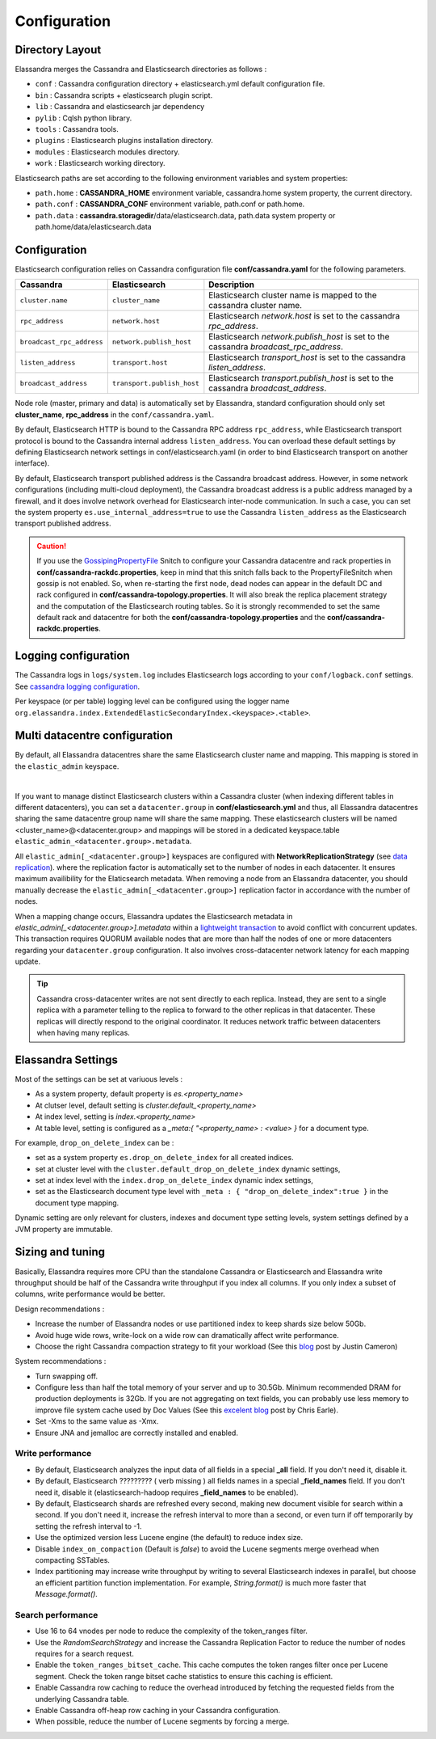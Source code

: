 Configuration
=============

Directory Layout
----------------

Elassandra merges the Cassandra and Elasticsearch directories as follows :

* ``conf`` : Cassandra configuration directory + elasticsearch.yml default configuration file.
* ``bin`` : Cassandra scripts + elasticsearch plugin script.
* ``lib`` : Cassandra and elasticsearch jar dependency
* ``pylib`` : Cqlsh python library.
* ``tools`` : Cassandra tools.
* ``plugins`` : Elasticsearch plugins installation directory.
* ``modules`` : Elasticsearch modules directory.
* ``work`` : Elasticsearch working directory.

Elasticsearch paths are set according to the following environment variables and system properties:

* ``path.home`` : **CASSANDRA_HOME** environment variable, cassandra.home system property, the current directory.
* ``path.conf`` : **CASSANDRA_CONF** environment variable, path.conf or path.home.
* ``path.data`` : **cassandra.storagedir**/data/elasticsearch.data, path.data system property or path.home/data/elasticsearch.data

.. _elassandra_configuration:

Configuration
-------------

Elasticsearch configuration relies on Cassandra configuration file **conf/cassandra.yaml** for the following parameters.

.. cssclass:: table-bordered
+---------------------------+----------------------------+---------------------------------------------------------------------------------------+
| Cassandra                 | Elasticsearch              | Description                                                                           |
+===========================+============================+=======================================================================================+
| ``cluster.name``          | ``cluster_name``           | Elasticsearch cluster name is mapped to the cassandra cluster name.                   |
+---------------------------+----------------------------+---------------------------------------------------------------------------------------+
| ``rpc_address``           | ``network.host``           | Elasticsearch *network.host* is set to the cassandra *rpc_address*.                   |
+---------------------------+----------------------------+---------------------------------------------------------------------------------------+
| ``broadcast_rpc_address`` | ``network.publish_host``   | Elasticsearch *network.publish_host* is set to the cassandra *broadcast_rpc_address*. |
+---------------------------+----------------------------+---------------------------------------------------------------------------------------+
| ``listen_address``        | ``transport.host``         | Elasticsearch *transport_host* is set to the cassandra *listen_address*.              |
+---------------------------+----------------------------+---------------------------------------------------------------------------------------+
| ``broadcast_address``     | ``transport.publish_host`` | Elasticsearch *transport.publish_host*  is set to the cassandra *broadcast_address*.  |
+---------------------------+----------------------------+---------------------------------------------------------------------------------------+

Node role (master, primary and data) is automatically set by Elassandra, standard configuration should only set **cluster_name**, **rpc_address** in the ``conf/cassandra.yaml``.

By default, Elasticsearch HTTP is bound to the Cassandra RPC address ``rpc_address``, while Elasticsearch transport protocol is bound to the Cassandra internal address ``listen_address``. 
You can overload these default settings by defining Elasticsearch network settings in conf/elasticsearch.yaml (in order to bind Elasticsearch transport on another interface).

By default, Elasticsearch transport published address is the Cassandra broadcast address. However, in some network configurations (including multi-cloud deployment), the Cassandra broadcast address is a public address managed by a firewall, and
it does involve network overhead for Elasticsearch inter-node communication. In such a case, you can set the system property ``es.use_internal_address=true`` to use the Cassandra  ``listen_address`` as the Elasticsearch transport published address.

.. CAUTION::
   If you use the `GossipingPropertyFile <https://docs.datastax.com/en/cassandra/2.0/cassandra/architecture/architectureSnitchGossipPF_c.html>`_ Snitch to configure your Cassandra datacentre and rack properties in **conf/cassandra-rackdc.properties**, keep
   in mind that this snitch falls back to the PropertyFileSnitch when gossip is not enabled. So, when re-starting the first node, dead nodes can appear in the default DC and rack configured in **conf/cassandra-topology.properties**. It will also
   break the replica placement strategy and the computation of the Elasticsearch routing tables. So it is strongly recommended to set the same default rack and datacentre for both the **conf/cassandra-topology.properties** and the **conf/cassandra-rackdc.properties**.


Logging configuration
---------------------

The Cassandra logs in ``logs/system.log`` includes Elasticsearch logs according to your ``conf/logback.conf`` settings.
See `cassandra logging configuration <https://docs.datastax.com/en/cassandra/2.1/cassandra/configuration/configLoggingLevels_r.html>`_.

Per keyspace (or per table) logging level can be configured using the logger name ``org.elassandra.index.ExtendedElasticSecondaryIndex.<keyspace>.<table>``.


Multi datacentre configuration
------------------------------

By default, all Elassandra datacentres share the same Elasticsearch cluster name and mapping. This mapping is stored in the ``elastic_admin`` keyspace.

.. image:: images/elassandra-datacenter-replication.jpg

|

If you want to manage distinct Elasticsearch clusters within a Cassandra cluster (when indexing different tables in different datacenters), you can set a ``datacenter.group`` in **conf/elasticsearch.yml** and thus, all Elassandra datacentres sharing the same datacentre group name will share the same mapping.
These elasticsearch clusters will be named <cluster_name>@<datacenter.group> and mappings will be stored in a dedicated keyspace.table ``elastic_admin_<datacenter.group>.metadata``.

All ``elastic_admin[_<datacenter.group>]`` keyspaces are configured with **NetworkReplicationStrategy** (see `data replication <https://docs.datastax.com/en/cassandra/2.0/cassandra/architecture/architectureDataDistributeReplication_c.html>`_).
where the replication factor is automatically set to the number of nodes in each datacenter. It ensures maximum availibility for the Elaticsearch metadata. When removing a node from an Elassandra datacenter, you should manually decrease the ``elastic_admin[_<datacenter.group>]`` replication factor in accordance with the number of nodes.

When a mapping change occurs, Elassandra updates the Elasticsearch metadata in `elastic_admin[_<datacenter.group>].metadata` within a `lightweight transaction <https://docs.datastax.com/en/cassandra/2.1/cassandra/dml/dml_ltwt_transaction_c.html>`_ to avoid conflict with concurrent updates.
This transaction requires QUORUM available nodes that are more than half the nodes of one or more datacenters regarding your ``datacenter.group`` configuration.
It also involves cross-datacenter network latency for each mapping update.


.. TIP::
   Cassandra cross-datacenter writes are not sent directly to each replica. Instead, they are sent to a single replica with a parameter telling to the replica to forward to the other replicas in that datacenter. These replicas will directly respond to the original coordinator. It reduces network traffic between datacenters when having many replicas.


Elassandra Settings
-------------------

Most of the settings can be set at variuous levels :

* As a system property, default property is *es.<property_name>*
* At clutser level, default setting is *cluster.default_<property_name>*
* At index level, setting is *index.<property_name>*
* At table level, setting is configured as a *_meta:{ "<property_name> : <value> }* for a document type.

For example, ``drop_on_delete_index`` can be :

* set as a system property ``es.drop_on_delete_index`` for all created indices.
* set at cluster level with the ``cluster.default_drop_on_delete_index`` dynamic settings,
* set at index level with the ``index.drop_on_delete_index`` dynamic index settings,
* set as the Elasticsearch document type level with ``_meta : { "drop_on_delete_index":true }`` in the document type mapping.

Dynamic setting are only relevant for clusters, indexes and document type setting levels, system settings defined by a JVM property are immutable.


+-------------------------------+---------+------------------------------+------------------------------------------+-----------------------------------------------------------------------------------------------------------------------------------------------------------------------------------------------------------------------------+
| Setting                       | Update  | Levels                       | Default value                            | Description                                                                                                                                                                                                                 |
+===============================+=========+==============================+==========================================+=============================================================================================================================================================================================================================+
| ``keyspace``                  | static  | index                        | **index name**                           | Underlying cassandra keyspace name.                                                                                                                                                                                         |
+-------------------------------+---------+------------------------------+------------------------------------------+-----------------------------------------------------------------------------------------------------------------------------------------------------------------------------------------------------------------------------+
| ``replication``               | static  | index                        | *local_datacenter*:*number_of_replica+1* | A comma separated list of "*datacenter_name*":*replication_factor*  used when creating the underlying Cassandra keyspace (For example "DC1":1,"DC2":2).                                                                     |
|                               |         |                              |                                          | Remember when a keyspace is not replicated to an elasticsearch-enabled datacenter, Elassandra cannot open the keyspace and the associated Elasticsearch index remains red.                                             |
+-------------------------------+---------+------------------------------+------------------------------------------+-----------------------------------------------------------------------------------------------------------------------------------------------------------------------------------------------------------------------------+
| ``secondary_index_class``     | static  | index, cluster               | **ExtendedElasticSecondaryIndex**        | Cassandra secondary index implementation class. This class must implement *org.apache.cassandra.index.Index* interface.                                                                                                    |
+-------------------------------+---------+------------------------------+------------------------------------------+-----------------------------------------------------------------------------------------------------------------------------------------------------------------------------------------------------------------------------+
| ``search_strategy_class``     | dynamic | index, cluster               | **PrimaryFirstSearchStrategy**           | The search strategy class. Available strategies are :                                                                                                                                                                         |
|                               |         |                              |                                          |                                                                                                                                                                                                                             |
|                               |         |                              |                                          | * *PrimaryFirstSearchStrategy* distributes search requests to all available nodes                                                                                                                                           |
|                               |         |                              |                                          | * *RandomSearchStrategy* distributes search requests to a subset of available nodes covering the whole Cassandra ring. It improves the search performance when RF > 1.                                                        |
+-------------------------------+---------+------------------------------+------------------------------------------+-----------------------------------------------------------------------------------------------------------------------------------------------------------------------------------------------------------------------------+
| ``partition_function_class``  | static  | index, cluster               | **MessageFormatPartitionFunction**       | Partition function implementation class. Available implementations are :                                                                                                                                                    |
|                               |         |                              |                                          |                                                                                                                                                                                                                             |
|                               |         |                              |                                          | * *MessageFormatPartitionFunction* based on the java MessageFormat.format()                                                                                                                                                 |
|                               |         |                              |                                          | * *StringPartitionFunction* based on the java String.format().                                                                                                                                                              |
+-------------------------------+---------+------------------------------+------------------------------------------+-----------------------------------------------------------------------------------------------------------------------------------------------------------------------------------------------------------------------------+
| ``version_less_engine``       | static  | index, cluster, system       | **true**                                 | If true, use the optimized lucene *VersionLessEngine* (no longer manage any document version), otherwise, use the standard Elasticsearch Engine.                                                                        |
+-------------------------------+---------+------------------------------+------------------------------------------+-----------------------------------------------------------------------------------------------------------------------------------------------------------------------------------------------------------------------------+
| ``mapping_update_timeout``    | dynamic | cluster, system              | **30s**                                  | Dynamic mapping update timeout for object using an underlying Cassandra map.                                                                                                                                                |
+-------------------------------+---------+------------------------------+------------------------------------------+-----------------------------------------------------------------------------------------------------------------------------------------------------------------------------------------------------------------------------+
| ``include_node_id``           | dynamic | type, index, cluster, system | **false**                                | If true, indexes the Cassandra hostId in the _node field.                                                                                                                                                                   |
+-------------------------------+---------+------------------------------+------------------------------------------+-----------------------------------------------------------------------------------------------------------------------------------------------------------------------------------------------------------------------------+
| ``synchronous_refresh``       | dynamic | type, index, cluster, system | **false**                                | If true, synchronously refreshes the Elasticsearch index on each index updates.                                                                                                                                             |
+-------------------------------+---------+------------------------------+------------------------------------------+-----------------------------------------------------------------------------------------------------------------------------------------------------------------------------------------------------------------------------+
| ``drop_on_delete_index``      | dynamic | type, index, cluster, system | **false**                                | If true, drop underlying Cassandra tables and keyspace when deleting an index, thus emulating the Elaticsearch behaviour.                                                                                                   |
+-------------------------------+---------+------------------------------+------------------------------------------+-----------------------------------------------------------------------------------------------------------------------------------------------------------------------------------------------------------------------------+
| ``index_on_compaction``       | dynamic | type, index, cluster, system | **false**                                | If true, modified documents during compacting of Cassandra SSTables are indexed (removed columns or rows invlove a read to reindex).                                                                                        |
|                               |         |                              |                                          | This comes with a performance cost for both compactions and subsequent search requests as it generates Lucene tombstones,, but allows updating documents when rows or columns have expired.                                |
+-------------------------------+---------+------------------------------+------------------------------------------+-----------------------------------------------------------------------------------------------------------------------------------------------------------------------------------------------------------------------------+
| ``snapshot_with_sstable``     | dynamic | type, index, cluster, system | **false**                                | If true, snapshot the Lucene file when snapshoting SSTable.                                                                                                                                                                 |
+-------------------------------+---------+------------------------------+------------------------------------------+-----------------------------------------------------------------------------------------------------------------------------------------------------------------------------------------------------------------------------+
| ``token_ranges_bitset_cache`` | dynamic | index, cluster, system       | **false**                                | If true, caches the token_range filter result for each Lucene segment.                                                                                                                                                      |
+-------------------------------+---------+------------------------------+------------------------------------------+-----------------------------------------------------------------------------------------------------------------------------------------------------------------------------------------------------------------------------+
| ``token_ranges_query_expire`` | static  | system                       | **5m**                                   | Defines how long a token_ranges filter query is cached in memory. When such a query is removed from the cache, associated cached token_ranges bitset are also removed for all lucene segments.                              |
+-------------------------------+---------+------------------------------+------------------------------------------+-----------------------------------------------------------------------------------------------------------------------------------------------------------------------------------------------------------------------------+
| ``index_insert_only``         | dynamic | type, index                  | **false**                                | If true, index rows in Elasticsearch without issuing a read-before-write to check for missing fields or out-of-time-ordered updates.                                                                                        |
|                               |         |                              |                                          | It also allows indexing concurrent Cassandra partition updates without any locking, thus increasing the write throughput. This optimzation is especially suitable when writing immutable documents such as logs to timeseries. |
+-------------------------------+---------+------------------------------+------------------------------------------+-----------------------------------------------------------------------------------------------------------------------------------------------------------------------------------------------------------------------------+
| ``index_static_document``     | dynamic | type, index                  | **false**                                | If true, indexes static documents (Elasticsearch documents containing only static and partition key columns).                                                                                                               |
+-------------------------------+---------+------------------------------+------------------------------------------+-----------------------------------------------------------------------------------------------------------------------------------------------------------------------------------------------------------------------------+
| ``index_static_only``         | dynamic | type, index                  | **false**                                | If true and index_static_document is true, indexes a document containg only the static and partition key columns.                                                                                                           |
+-------------------------------+---------+------------------------------+------------------------------------------+-----------------------------------------------------------------------------------------------------------------------------------------------------------------------------------------------------------------------------+
| ``index_static_columns``      | dynamic | type, index                  | **false**                                | If true and index_static_only is false, indexes static columns in the elasticsearch documents, otherwise, ignore static columns.                                                                                            |
+-------------------------------+---------+------------------------------+------------------------------------------+-----------------------------------------------------------------------------------------------------------------------------------------------------------------------------------------------------------------------------+

Sizing and tuning
------------------

Basically, Elassandra requires more CPU than the standalone Cassandra or Elasticsearch and Elassandra write throughput should be half of the Cassandra write throughput if you index all columns. If you only index a subset of columns, write performance would be better.

Design recommendations :

* Increase the number of Elassandra nodes or use partitioned index to keep shards size below 50Gb.
* Avoid huge wide rows, write-lock on a wide row can dramatically affect write performance.
* Choose the right Cassandra compaction strategy to fit your workload (See this `blog <https://www.instaclustr.com/blog/2016/01/27/apache-cassandra-compaction/>`_ post by Justin Cameron)

System recommendations :

* Turn swapping off.
* Configure less than half the total memory of your server and up to 30.5Gb. Minimum recommended DRAM for production deployments is 32Gb. If you are not aggregating on text fields, you can probably use less memory to improve file system cache used by Doc Values (See this `excelent blog <https://www.elastic.co/fr/blog/support-in-the-wild-my-biggest-elasticsearch-problem-at-scale>`_ post by Chris Earle).
* Set -Xms to the same value as -Xmx.
* Ensure JNA and jemalloc are correctly installed and enabled.

Write performance
.................

* By default, Elasticsearch analyzes the input data of all fields in a special **_all** field. If you don't need it, disable it.
* By default, Elasticsearch ????????? ( verb missing )    all fields names in a special **_field_names** field. If you don't need it, disable it (elasticsearch-hadoop requires **_field_names** to be enabled).
* By default, Elasticsearch shards are refreshed every second, making new document visible for search within a second. If you don't need it, increase the refresh interval to more than a second, or even turn if off temporarily by setting the refresh interval to -1.
* Use the optimized version less Lucene engine (the default) to reduce index size.
* Disable ``index_on_compaction`` (Default is *false*) to avoid the Lucene segments merge overhead when compacting SSTables.
* Index partitioning may increase write throughput by writing to several Elasticsearch indexes in parallel, but choose an efficient partition function implementation. For example, *String.format()* is much more faster that *Message.format()*.

Search performance
..................

* Use 16 to 64 vnodes per node to reduce the complexity of the token_ranges filter.
* Use the *RandomSearchStrategy* and increase the Cassandra Replication Factor to reduce the number of nodes requires for a search request.
* Enable the ``token_ranges_bitset_cache``. This cache computes the token ranges filter once per Lucene segment. Check the token range bitset cache statistics to ensure this caching is efficient.
* Enable Cassandra row caching to reduce the overhead introduced by fetching the requested fields from the underlying Cassandra table.
* Enable Cassandra off-heap row caching in your Cassandra configuration.
* When possible, reduce the number of Lucene segments by forcing a merge.




